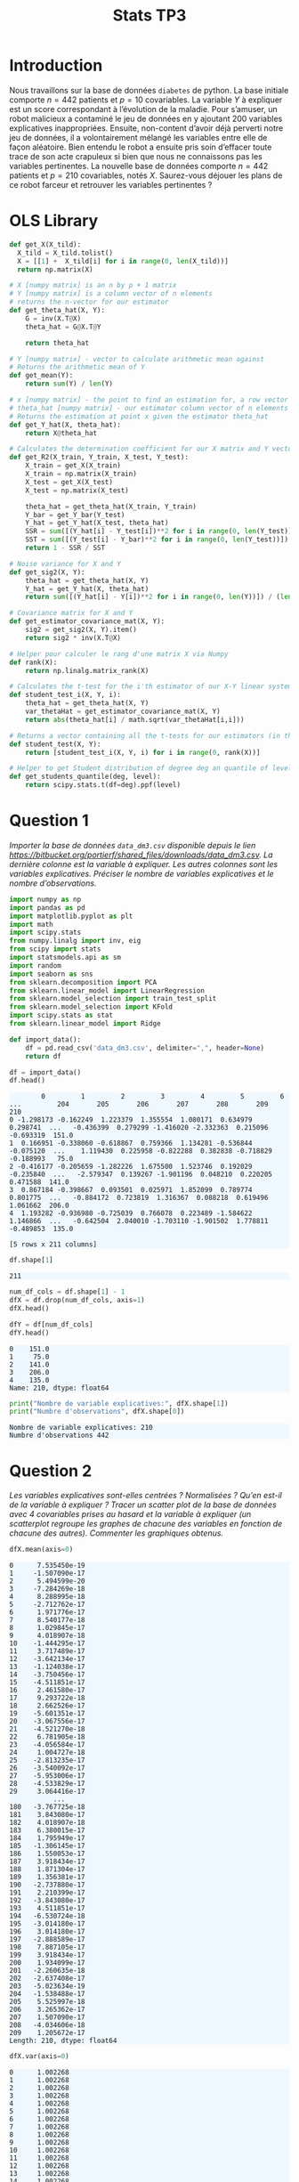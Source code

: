 #+TITLE: Stats TP3
#+HTML_HEAD: <style>html { max-width: 50rem; margin: auto }</style>
#+HTML_HEAD: <style>.figure img { width: 100% }</style>
#+HTML_HEAD: <style>pre.example { background-color: aliceblue }</style>


#+begin_src bash :exports none
  mkdir -p img
  ls | grep img
#+end_src

* Introduction
  
Nous travaillons sur la base de données ~diabetes~ de python. La base initiale comporte $n = 442$ patients et $p = 10$ covariables. La variable $Y$ à expliquer est un score correspondant à l’évolution de la maladie. Pour s’amuser, un robot malicieux a contaminé le jeu de données en y ajoutant 200 variables explicatives inappropriées. Ensuite, non-content d’avoir déjà perverti notre jeu de données, il a volontairement mélangé les variables entre elle de façon aléatoire. Bien entendu le robot a ensuite pris soin d’effacer toute trace de son acte crapuleux si bien que nous ne connaissons pas les variables pertinentes. La nouvelle base de données comporte $n = 442$ patients et $p = 210$ covariables, notés $X$. Saurez-vous déjouer les plans de ce robot farceur et retrouver les variables pertinentes ?

* OLS Library
  
#+BEGIN_SRC python :session default :exports both :results output
def get_X(X_tild):
  X_tild = X_tild.tolist()
  X = [[1] +  X_tild[i] for i in range(0, len(X_tild))]
  return np.matrix(X)

# X [numpy matrix] is an n by p + 1 matrix
# Y [numpy matrix] is a column vector of n elements
# returns the n-vector for our estimator
def get_theta_hat(X, Y): 
    G = inv(X.T@X)
    theta_hat = G@X.T@Y
    
    return theta_hat

# Y [numpy matrix] - vector to calculate arithmetic mean against
# Returns the arithmetic mean of Y
def get_mean(Y):
    return sum(Y) / len(Y)

# x [numpy matrix] - the point to find an estimation for, a row vector of length n
# theta_hat [numpy matrix] - our estimator column vector of n elements
# Returns the estimation at point x given the estimator theta_hat
def get_Y_hat(X, theta_hat):
    return X@theta_hat

# Calculates the determination coefficient for our X matrix and Y vector
def get_R2(X_train, Y_train, X_test, Y_test):
    X_train = get_X(X_train)
    X_train = np.matrix(X_train)
    X_test = get_X(X_test)
    X_test = np.matrix(X_test)

    theta_hat = get_theta_hat(X_train, Y_train)
    Y_bar = get_Y_bar(Y_test)
    Y_hat = get_Y_hat(X_test, theta_hat)
    SSR = sum([(Y_hat[i] - Y_test[i])**2 for i in range(0, len(Y_test))])
    SST = sum([(Y_test[i] - Y_bar)**2 for i in range(0, len(Y_test))])
    return 1 - SSR / SST

# Noise variance for X and Y
def get_sig2(X, Y):
    theta_hat = get_theta_hat(X, Y)
    Y_hat = get_Y_hat(X, theta_hat)
    return sum([(Y_hat[i] - Y[i])**2 for i in range(0, len(Y))]) / (len(Y) - 2)

# Covariance matrix for X and Y
def get_estimator_covariance_mat(X, Y):
    sig2 = get_sig2(X, Y).item()
    return sig2 * inv(X.T@X)

# Helper pour calculer le rang d'une matrix X via Numpy
def rank(X):
    return np.linalg.matrix_rank(X)

# Calculates the t-test for the i'th estimator of our X-Y linear system
def student_test_i(X, Y, i):
    theta_hat = get_theta_hat(X, Y)
    var_thetaHat = get_estimator_covariance_mat(X, Y)
    return abs(theta_hat[i] / math.sqrt(var_thetaHat[i,i]))

# Returns a vector containing all the t-tests for our estimators (in the same order)
def student_test(X, Y):
    return [student_test_i(X, Y, i) for i in range(0, rank(X))]

# Helper to get Student distribution of degree deg an quantile of level lev
def get_students_quantile(deg, level):
    return scipy.stats.t(df=deg).ppf(level)

#+END_SRC

#+RESULTS:


* Question 1
  
/Importer la base de données ~data_dm3.csv~ disponible depuis le lien https://bitbucket.org/portierf/shared_files/downloads/data_dm3.csv. La dernière colonne est la variable à expliquer. Les autres colonnes sont les variables explicatives. Préciser le nombre de variables explicatives et le nombre d’observations./
  
#+BEGIN_SRC python :exports both :session default
import numpy as np
import pandas as pd
import matplotlib.pyplot as plt
import math
import scipy.stats
from numpy.linalg import inv, eig
from scipy import stats
import statsmodels.api as sm
import random
import seaborn as sns
from sklearn.decomposition import PCA
from sklearn.linear_model import LinearRegression
from sklearn.model_selection import train_test_split
from sklearn.model_selection import KFold
import scipy.stats as stat
from sklearn.linear_model import Ridge
#+END_SRC

#+RESULTS:

#+BEGIN_SRC python :session default :exports both
def import_data():
    df = pd.read_csv('data_dm3.csv', delimiter=",", header=None)
    return df

df = import_data()
df.head()
#+END_SRC

#+RESULTS:
:         0         1         2         3         4         5         6    ...         204       205       206       207       208       209    210
: 0 -1.298173 -0.162249  1.223379  1.355554  1.080171  0.634979  0.298741  ...   -0.436399  0.279299 -1.416020 -2.332363  0.215096 -0.693319  151.0
: 1  0.166951 -0.338060 -0.618867  0.759366  1.134281 -0.536844 -0.075120  ...    1.119430  0.225958 -0.822288  0.382838 -0.718829 -0.188993   75.0
: 2 -0.416177 -0.205659 -1.282226  1.675500  1.523746  0.192029 -0.235840  ...   -2.579347  0.139267 -1.901196  0.048210  0.220205  0.471588  141.0
: 3  0.867184 -0.398667  0.093501  0.025971  1.852099  0.789774  0.801775  ...   -0.884172  0.723819  1.316367  0.088218  0.619496  1.061662  206.0
: 4  1.193282 -0.936980 -0.725039  0.766078  0.223489 -1.584622  1.146866  ...   -0.642504  2.040010 -1.703110 -1.901502  1.778811 -0.489853  135.0
: 
: [5 rows x 211 columns]


#+BEGIN_SRC python :session default :exports both
df.shape[1]
#+END_SRC

#+RESULTS:
: 211

#+BEGIN_SRC python :session default : exports both
num_df_cols = df.shape[1] - 1
dfX = df.drop(num_df_cols, axis=1)
dfX.head()
#+END_SRC

#+RESULTS:
:         0         1         2         3         4         5      ...          204       205       206       207       208       209
: 0 -1.298173 -0.162249  1.223379  1.355554  1.080171  0.634979    ...    -0.436399  0.279299 -1.416020 -2.332363  0.215096 -0.693319
: 1  0.166951 -0.338060 -0.618867  0.759366  1.134281 -0.536844    ...     1.119430  0.225958 -0.822288  0.382838 -0.718829 -0.188993
: 2 -0.416177 -0.205659 -1.282226  1.675500  1.523746  0.192029    ...    -2.579347  0.139267 -1.901196  0.048210  0.220205  0.471588
: 3  0.867184 -0.398667  0.093501  0.025971  1.852099  0.789774    ...    -0.884172  0.723819  1.316367  0.088218  0.619496  1.061662
: 4  1.193282 -0.936980 -0.725039  0.766078  0.223489 -1.584622    ...    -0.642504  2.040010 -1.703110 -1.901502  1.778811 -0.489853
: 
: [5 rows x 210 columns]

#+BEGIN_SRC python :session default :exports both
dfY = df[num_df_cols]
dfY.head()
#+END_SRC

#+RESULTS:
: 0    151.0
: 1     75.0
: 2    141.0
: 3    206.0
: 4    135.0
: Name: 210, dtype: float64

#+BEGIN_SRC python :session default :results output :exports both
print("Nombre de variable explicatives:", dfX.shape[1])
print("Numbre d'observations", dfX.shape[0])
#+END_SRC

#+RESULTS:
: Nombre de variable explicatives: 210
: Numbre d'observations 442

* Question 2
  
/Les variables explicatives sont-elles centrées ? Normalisées ? Qu’en est-il de la variable à expliquer ? Tracer un scatter plot de la base de données avec 4 covariables prises au hasard et la variable à expliquer (un scatterplot regroupe les graphes de chacune des variables en fonction de chacune des autres). Commenter les graphiques obtenus./

#+BEGIN_SRC python :session default :exports both
dfX.mean(axis=0)
#+END_SRC

#+RESULTS:
#+begin_example
0      7.535450e-19
1     -1.507090e-17
2      5.494599e-20
3     -7.284269e-18
4      8.288995e-18
5     -2.712762e-17
6      1.971776e-17
7      8.540177e-18
8      1.029845e-17
9      4.018907e-18
10    -1.444295e-17
11     3.717489e-17
12    -3.642134e-17
13    -1.124038e-17
14    -3.750456e-17
15    -4.511851e-17
16     2.461580e-17
17     9.293722e-18
18     2.662526e-17
19    -5.601351e-17
20    -3.067556e-17
21    -4.521270e-18
22     6.781905e-18
23    -4.056584e-17
24     1.004727e-18
25    -2.813235e-17
26    -3.540092e-17
27    -5.953006e-17
28    -4.533829e-17
29     3.064416e-17
           ...     
180   -3.767725e-18
181    3.843080e-17
182    4.018907e-18
183    6.380015e-17
184    1.795949e-17
185   -1.306145e-17
186    1.550053e-17
187    3.918434e-17
188    1.871304e-17
189    1.356381e-17
190   -2.737880e-17
191    2.210399e-17
192   -3.843080e-17
193    4.511851e-17
194   -6.530724e-18
195   -3.014180e-17
196    3.014180e-17
197   -2.888589e-17
198    7.887105e-17
199    3.918434e-17
200    1.934099e-17
201   -2.260635e-18
202   -2.637408e-17
203   -5.023634e-19
204   -1.538488e-17
205    5.525997e-18
206    3.265362e-17
207    1.507090e-17
208   -4.034606e-18
209    1.205672e-17
Length: 210, dtype: float64
#+end_example

#+BEGIN_SRC python :session default :exports both
dfX.var(axis=0)
#+END_SRC

#+RESULTS:
#+begin_example
0      1.002268
1      1.002268
2      1.002268
3      1.002268
4      1.002268
5      1.002268
6      1.002268
7      1.002268
8      1.002268
9      1.002268
10     1.002268
11     1.002268
12     1.002268
13     1.002268
14     1.002268
15     1.002268
16     1.002268
17     1.002268
18     1.002268
19     1.002268
20     1.002268
21     1.002268
22     1.002268
23     1.002268
24     1.002268
25     1.002268
26     1.002268
27     1.002268
28     1.002268
29     1.002268
         ...   
180    1.002268
181    1.002268
182    1.002268
183    1.002268
184    1.002268
185    1.002268
186    1.002268
187    1.002268
188    1.002268
189    1.002268
190    1.002268
191    1.002268
192    1.002268
193    1.002268
194    1.002268
195    1.002268
196    1.002268
197    1.002268
198    1.002268
199    1.002268
200    1.002268
201    1.002268
202    1.002268
203    1.002268
204    1.002268
205    1.002268
206    1.002268
207    1.002268
208    1.002268
209    1.002268
Length: 210, dtype: float64
#+end_example

#+BEGIN_SRC python :session default :exports both
dfY.mean(axis=0)
#+END_SRC

#+RESULTS:
: 152.13348416289594

#+BEGIN_SRC python :session default :exports both
dfY.var(axis=0)
#+END_SRC

#+RESULTS:
: 5943.331347923785


#+BEGIN_SRC python :session default :exports both :results file
def rand():
    return random.randint(0, dfX.shape[1] - 1)

rand_cols = [rand() for i in range(4)]

plt.figure(0)
sns_plot = sns.pairplot(dfX[rand_cols])
path2 = "./img/q2.png"
sns_plot.savefig(path2)
plt.close()
path2
#+END_SRC

#+RESULTS:
[[file:./img/q2.png]]


* Question 3
  
/Echantillon d’apprentissage et de test. Créer 2 échantillons : un pour apprendre le modèle $X_{\mbox{train}}$, un pour tester le modèle X test. On mettra 20% de la base dans l’échantillon ’test’. Donner les tailles de chacun des 2 échantillons. On notera que le nouvel échantillon de covariables $X_{\mbox{train}}$ n’est pas normalizé. Dans la suite, on fera donc bien attention à inclure l’intercept dans nos régression./

#+BEGIN_SRC python :session default :exports both :results output
X = np.matrix(dfX)
Y = np.matrix(dfY).T

X_test = X[0:88,:]
X_train = X[87:-1,:]

Y_test = Y[0:88]
Y_train = Y[87:-1]

X_train, X_test, Y_train, Y_test = train_test_split(X, Y, test_size=0.2, random_state=42)

print("X test shape:", X_test.shape)
print("X train shape:", X_train.shape)
print("Y test shape:", Y_test.shape)
print("Y train shape:", Y_train.shape)
#+END_SRC

#+RESULTS:
: X test shape: (89, 210)
: X train shape: (353, 210)
: Y test shape: (89, 1)
: Y train shape: (353, 1)


* Question 4
  
/Donner la matrice de covariance calculée sur $X_{\mbox{train}}$. Tracer le graphe de la décroissance des valeurs propres de la matrice de corrélation. Expliquer pourquoi il est légitime de ne garder que les premières variables de l’ACP. On gardera 60 variables dans la suite./

La matrice des correlations est définie de la manière suivante:

$$Cor(X) = (X - \mathbb{E}(X))^T(X - \mathbb{E}(X))$$

Mais nous avons vu dans la question précedente que l'espérence de $X$ est nulle, donc notre matrice des correlations est égale à la matrice de Gram:

$$Cor(X) = X^TX$$

#+BEGIN_SRC python :session default :exports both :results file
u, s, vh = np.linalg.svd(X_train)

path3 = "./img/q3.png"
plt.figure(0)
plt.scatter(range(len(s)), s)
plt.savefig(path3)
plt.close()

path3
#+END_SRC

#+RESULTS:
[[file:./img/q3.png]]

* Question 5
  
/Suivant les observations de la question (Q4), appliquer la méthode de "PCA before OLS" qui consiste à appliquer OLS avec $Y$ et $X_{\mbox{train}}V_{1:60}$, où $V_{1:60}$ contient les vecteurs propres (associé aux 60 plus grandes valeurs propres) de la matrice de covariance. Faire une régression linéaire (avec intercept), puis tracer les valeurs des coefficients (hors intercept). Sur un autre graphique, faire de même avec la méthode des moindres carrés classique./


#+BEGIN_SRC python :session default :exports both :results output
u, s, vh = np.linalg.svd(X_train)
Xpca = X_train@vh.T[:,0:60]
print(Xpca.shape)
theta_hat_pca_before_ols = LinearRegression(fit_intercept=True).fit(Xpca, Y_train)
print(theta_hat_pca_before_ols.coef_)

#+END_SRC

#+RESULTS:
#+begin_example
(353, 60)
Traceback (most recent call last):
  File "<stdin>", line 1, in <module>
  File "/tmp/babel-OQtQvi/python-9Bd97E", line 4, in <module>
    theta_hat_pca_before_ols = LinearRegression(fit_intercept=True).fit(Xpca, Y_train)
  File "/home/thomas/.local/lib/python3.7/site-packages/sklearn/linear_model/base.py", line 458, in fit
    y_numeric=True, multi_output=True)
  File "/home/thomas/.local/lib/python3.7/site-packages/sklearn/utils/validation.py", line 757, in check_X_y
    check_consistent_length(X, y)
  File "/home/thomas/.local/lib/python3.7/site-packages/sklearn/utils/validation.py", line 230, in check_consistent_length
    " samples: %r" % [int(l) for l in lengths])
ValueError: Found input variables with inconsistent numbers of samples: [353, 354]
#+end_example

#+BEGIN_SRC python :session default :exports both :results output
theta_hat_ols = LinearRegression(fit_intercept=True).fit(X_train, Y_train)
print(theta_hat_ols.intercept_)
print(X_train.shape)
#+END_SRC

#+RESULTS:
: [153.48863436]
: (354, 210)


#+BEGIN_SRC python :session default :exports both :results file
plt.figure(0)
path5 = "./q5b.png"
plt.scatter(range(theta_hat_pca_before_ols.coef_.shape[1]), theta_hat_pca_before_ols.coef_)
plt.savefig(path5)
plt.close()
path5
#+END_SRC

#+RESULTS:
[[file:./q5b.png]]


#+BEGIN_SRC python :session default :exports both :results file
plt.figure(0)
path4 = "./q5a.png"
plt.scatter(range(theta_hat_ols.coef_.shape[1]), theta_hat_ols.coef_)
plt.savefig(path4)
plt.close()
path4
#+END_SRC

#+RESULTS:
[[file:./q5a.png]]

* Question 6
  
/Donner les valeurs des intercepts pour les 2 régressions précédentes. Donner la valeur moyenne de la variable $Y$ (sur le train set). Les intercepts des 2 questions sont-ils égaux ? Commenter. Uniquement pour cette question, centrer et réduire les variables après ACP (de petite dimension). Faire une régression avec ces variables et vérifier que l’intercept est bien égal à la moyenne de $Y$ sur le train./

#+BEGIN_SRC python :session default :exports both :results output
print("Intercept OLS:", theta_hat_ols.intercept_)
print("Intercept PCA before OLS:", theta_hat_pca_before_ols.intercept_)
#+END_SRC

#+RESULTS:
: Intercept OLS: [153.48863436]
: Intercept PCA before OLS: [152.77106978]

#+BEGIN_SRC python :session default :exports both :results output
  Xpca_c = Xpca-Xpca.mean(axis=0)
  Xpca_n = Xpca_c/np.sqrt(Xpca.var(axis=0))

  q6_model = LinearRegression(fit_intercept=True).fit(Xpca_n, Y_train)
  print("Intercept for OLS after normalizationn of PCA:", q6_model.intercept_)
  print("Y_train mean:", Y_train.mean())
#+END_SRC

#+RESULTS:
: Intercept for OLS after normalizationn of PCA: [156.43785311]
: Y_train mean: 156.43785310734464

* Question 7

Pour les 2 méthodes (OLS et PCA before OLS) : Tracer les résidus de la prédiction sur l’échantillon test. Tracer leur densité (on pourra par exemple utiliser un histogramme). Calculer le coefficient de détermination sur l’échantillon test. Calculer le risque de prédiction sur l’échantillon test.

#+BEGIN_SRC python :session default :exports both :results output
Y_pred_pca = theta_hat_pca_before_ols.predict(X_test@vh.T[:,:60])
res_pca = Y_test - Y_pred_pca
#+END_SRC

#+RESULTS:

#+BEGIN_SRC python :session default :exports both :results file
path7a = "./img/q7a.png"
plt.figure(0)
plt.scatter(range(len(res_pca)), [r[0] for r in res_pca])
plt.savefig(path7a)
plt.close()

path7a
#+END_SRC

#+RESULTS:
[[file:./img/q7a.png]]

#+BEGIN_SRC python :session default :exports both :results output
Y_pred_ols = theta_hat_ols.predict(X_test)
res_ols = Y_test - Y_pred_ols
#+END_SRC

#+RESULTS:

#+BEGIN_SRC python :session default :exports both :results file
path7b = "./img/q7b.png"
plt.figure(0)
plt.scatter(range(len(res_ols)), [r[0] for r in res_ols])
plt.savefig(path7b)
plt.close()

path7b
#+END_SRC

#+RESULTS:
[[file:./img/q7b.png]]

#+BEGIN_SRC python :session default :exports both :results file
f, axes = plt.subplots(1, 2)

plt.figure(0)
sns.set()
path7c = "./img/q7c.png"
plt7c = sns.distplot(res_pca, bins=20, kde=True, ax=axes[0])
plt7c = sns.distplot(res_ols, bins=20, kde=True, ax=axes[1])
axes[0].set_title("PCA before OLS")
axes[1].set_title("OLS")
plt7c.figure.savefig(path7c)
plt.close()

path7c
#+END_SRC

#+RESULTS:
[[file:./img/q7c.png]]

#+BEGIN_SRC python :session default :exports both :results output
print("R2 for PCA before OLS", theta_hat_pca_before_ols.score(X_test@vh.T[:,:60], Y_test))
print("R2 for OLS", theta_hat_ols.score(X_test, Y_test))

def get_R_pred(Y_test, Y_pred):
  A = Y_test - Y_pred
  return (A.T@A / len(Y_test))[0,0]

R_pred_pca_ols = get_R_pred(Y_test, Y_pred_pca)
R_pred_ols = get_R_pred(Y_test, Y_pred_ols)

print("R_pred PCA before OLS:", R_pred_pca_ols)
print("R_pred OLS:", R_pred_ols)
#+END_SRC

#+RESULTS:
: R2 for PCA before OLS 0.42767779780822845
: R2 for OLS 0.29118125887098567
: R_pred PCA before OLS: 3032.249876257207
: R_pred OLS: 3755.4292526940235

* Question 8

Coder la méthode de forward variable sélection. On pourra utiliser la statistique du test de nullité du coefficient (comme vu en cours). Pour l’instant, on ne met pas de critère d’arret sur la méthode. C’est à dire que l’on ajoute une variable à chaque étape jusqu’à retrouver la totalité des variables. Afficher l’ordre de séléction des variables.

#+BEGIN_SRC python :session default :exports both :results output
  def get_p_value(t_stat, deg):
      # compute the p-value if t_stat follows a Student of degree deg
      p_val = (1 - stat.t.cdf(abs(t_stat), deg)) * 2
      return p_val

  def fast_forward_selection(X_train, Y_train, stop=1000):
    p = X_train.shape[1]
    n = X_train.shape[0]
    res_prev = Y_train
    X = get_X(X_train)
    col_maxs = []
    pvalues = []
    tstats = []
    for i in range(p + 1):
      col_max = 0
      tstat_max = 0
      tstats_j = []

      for j in range(p + 1):
        if j not in col_maxs:
          X_j = X[:, j]
          model_j = LinearRegression(fit_intercept=False).fit(X_j, res_prev)
          X_j_bar = get_mean(X_j)
          Y_pred = model_j.predict(X_j)
          res_new = Y_train - Y_pred
          sigma_est = np.sqrt(1 / (n - 1) * (res_new.T@res_new)[0,0])
          tstat = abs(model_j.coef_[0,0]) / (sigma_est * np.sqrt(inv(X_j.T@X_j)[0,0])) 
          tstats_j.append(tstat)
          if tstat > tstat_max:
            col_max = j
            tstat_max = tstat

      pvalue = get_p_value(tstat_max, n - 1)
      if pvalue < stop:
        res_prev = res_new
        col_maxs.append(col_max)
        pvalues.append(pvalue)
        tstats.append(tstats_j)
      else:
        return [[c - 1 for c in col_maxs[1:]], pvalues, tstats]

    return [[c - 1 for c in col_maxs[1:]], pvalues, tstats]
#+END_SRC

#+RESULTS:

Montrons toutes les variables dans leurs ordre de selection:


#+BEGIN_SRC python :session default :exports both :results output
result = fast_forward_selection(X_train, Y_train)
print("Ordre de selection des variables:", result[0])
print("pvalues", result[1])
#+END_SRC

#+RESULTS:
: Ordre de selection des variables: [58, 123, 167, 23, 34, 174, 99, 94, 7, 133, 103, 27, 115, 112, 17, 92, 121, 128, 162, 148, 197, 146, 79, 33, 110, 22, 45, 18, 19, 60, 182, 168, 43, 84, 86, 207, 158, 160, 44, 177, 53, 85, 81, 4, 138, 49, 159, 95, 11, 143, 188, 13, 116, 50, 136, 129, 183, 88, 147, 55, 142, 76, 29, 20, 178, 131, 208, 3, 47, 62, 9, 108, 195, 153, 35, 106, 149, 28, 72, 179, 16, 166, 75, 100, 169, 102, 5, 150, 161, 97, 191, 90, 175, 105, 61, 185, 109, 119, 114, 78, 74, 209, 65, 120, 186, 24, 172, 41, 91, 2, 77, 93, 176, 104, 130, 82, 152, 134, 59, 46, 139, 83, 66, 187, 101, 157, 87, 189, 141, 140, 192, 117, 193, 127, 54, 113, 51, 164, 171, 165, 36, 71, 107, 200, 180, 202, 68, 198, 89, 31, 14, 155, 201, 184, 80, 137, 132, 69, 64, 70, 42, 48, 154, 56, 145, 111, 206, 124, 32, 122, 126, 125, 37, 199, 63, 190, 39, 135, 15, 38, 204, 73, 25, 12, 118, 170, 196, 156, 163, 98, 30, 194, 6, 21, 144, 1, 96, 40, 57, 26, 8, 151, 0, 67, 203, 205, 173, 10, 181, 52]
: pvalues [0.0, 4.594366220800339e-09, 1.9448257604359753e-07, 2.230973249894852e-05, 6.161408358718035e-05, 0.00014767475703725275, 0.00027147789041803705, 0.028673792423168587, 0.12881412104997314, 0.1278269728079846, 0.13374056459324057, 0.16018636751074244, 0.16447922689648098, 0.18548944477766804, 0.19094514475727165, 0.1970415080138337, 0.22748495556853632, 0.23235013701080254, 0.24447740950053642, 0.23499322582029247, 0.24655907781277797, 0.254934884275261, 0.28562232434025736, 0.2867501573520397, 0.32642615817698895, 0.30640222844631415, 0.3496595391874835, 0.3447585633155388, 0.35480453323896644, 0.35951816254445124, 0.36632892985411325, 0.3678623469738933, 0.3850419138130743, 0.3748753847656594, 0.39088162247592173, 0.4070870417437815, 0.3909556351054544, 0.41281907854523103, 0.4335281985544379, 0.42600433490514455, 0.43974006259672915, 0.4308599257517116, 0.4411006505638926, 0.4457247203768815, 0.4424944254417247, 0.4487223525397894, 0.451382347101148, 0.4494647591025669, 0.4765182665442764, 0.45395483355318467, 0.4787261443091646, 0.46735243063293597, 0.484702134134646, 0.4686154830082867, 0.48797026440483093, 0.49011005408677644, 0.4932690434793947, 0.5006557147805859, 0.494410995676112, 0.5060351812364063, 0.4949380416650535, 0.5074114644550844, 0.4979072523627903, 0.5151204474571203, 0.5048837441789988, 0.518684698894424, 0.5117049340490782, 0.5194313704895075, 0.5143273774842334, 0.523838098318415, 0.5225381808114893, 0.5391576226667638, 0.5328313942436966, 0.5415101547426029, 0.5421536140153655, 0.5439209583843079, 0.5537698575496424, 0.555899020387904, 0.5545705988558103, 0.5578417728539473, 0.5575076304892579, 0.5733091658299259, 0.5597002162622118, 0.5910155483090307, 0.563668311077075, 0.5922399487610637, 0.5755299083598109, 0.5981667731506417, 0.5757471420978457, 0.6041916521229456, 0.5840990778611321, 0.604199668470732, 0.5873079865235908, 0.6103041720973312, 0.6044907795503986, 0.6358448836048045, 0.6122467017422641, 0.6418057423542853, 0.6170709694231127, 0.6421874684173283, 0.6266097545778022, 0.6507354824339311, 0.6401626864500045, 0.6508581102334605, 0.6710184478919847, 0.6632053643068545, 0.6769824240153235, 0.6826219187914613, 0.6832837990188312, 0.6830598166706001, 0.6847222827594626, 0.6947365430889432, 0.6924565649903431, 0.6998270758634093, 0.6933528498608736, 0.7044080708181752, 0.6952368528251545, 0.7071380160351382, 0.6988685746355174, 0.707548384636, 0.7156600020652149, 0.725455401429584, 0.7169983315903496, 0.7333552742411844, 0.7200655403507232, 0.7357741353156961, 0.7373103847450087, 0.745480395218793, 0.7450898525998331, 0.7477948208902747, 0.7528698950064554, 0.7596236243253149, 0.7639747478741192, 0.7606912590451207, 0.7786107251206495, 0.7673892137837506, 0.7836121862980261, 0.775681279743603, 0.787479005597036, 0.7855141741202467, 0.7923055587064705, 0.8024036558519576, 0.8147691218889528, 0.8076916494640334, 0.8218558188075265, 0.8245881391897385, 0.8299622173323615, 0.8258860922555868, 0.8350532725131803, 0.8296368394903353, 0.8359115587091721, 0.8344502361340973, 0.836243081554398, 0.834578675985878, 0.8409813618958855, 0.8379729322196598, 0.8432689587016631, 0.8551044339671874, 0.8444864837971537, 0.858226107266868, 0.8575045399049008, 0.8610036936716048, 0.8626176594160395, 0.8699317725007567, 0.8662142901139547, 0.8707909740692155, 0.8697367875697521, 0.8726941100241117, 0.8718490765608018, 0.8749421564950342, 0.8780175064107547, 0.8826604432493645, 0.882800718339602, 0.8837731091504246, 0.8912191022865861, 0.8896592881880063, 0.8947560561182872, 0.8938598493885936, 0.9005754249786808, 0.9104908637933602, 0.9107293290546576, 0.9132398226702851, 0.9174356368248544, 0.9167158896870662, 0.9259662900925876, 0.9257383890008875, 0.9276114333587004, 0.9258497006605748, 0.9283073434729254, 0.9327581890628005, 0.9351509339969324, 0.9335848622389666, 0.9358319386497462, 0.9399724680869952, 0.9489620546888073, 0.9482965213556451, 0.959795664268857, 0.9605870095819469, 0.9611790673630538, 0.9645326679963915, 0.9693698619059363, 0.971225917917466, 0.9732152303283541, 0.9763826066801886, 0.9795021618269448, 0.9822139554679992, 0.982700500344724, 0.988665278574083, 0.993175629227931, 0.9908757949871649, 0.994542093289267]


* Question 9

/Critère d’arrêt : On décide d’arrêter lorsque la p-valeur dépasse 0.1. Illustrer la méthode en donnant:/

1. /les 3 graphes des statistiques obtenues lors de la sélection de la 1er, 2eme et 3eme variables (en abscisse : l’index des variables, en ordonné : la valeur des stats) ,/
2. /le graphe des 50 premières p-valeurs (dont chacune est associée à la variable sélectionnée). Sur ce même graphe, on tracera la ligne horizontale d’ordonnée 0.1. Enfin on donnera la liste des variables sélectionnées./

#+BEGIN_SRC python :session default :exports both :results output
result_trimmed = fast_forward_selection(X_train, Y_train, 0.1)
print("Variables selectionnees:", result_trimmed[0])
print("pvalues", result_trimmed[1])
#+END_SRC

#+RESULTS:
: Variables selectionnees: [58, 123, 167, 23, 34, 174, 99]
: pvalues [0.0, 4.594366220800339e-09, 1.9448257604359753e-07, 2.230973249894852e-05, 6.161408358718035e-05, 0.00014767475703725275, 0.00027147789041803705, 0.028673792423168587]

#+BEGIN_SRC python :session default :exports both :results file
y = result_trimmed[2][0]
x = list(range(len(y)))

path9a = "./img/q9a.png"
plt.figure(0)
plt.scatter(x, y)
plt.title("T-stat pour selection 1ere variable")
plt.savefig(path9a)
plt.close()

path9a
#+END_SRC

#+RESULTS:
[[file:./img/q9a.png]]
[[file:[]]]



#+BEGIN_SRC python :session default :exports both :results file
y = result_trimmed[2][1]
x = list(range(len(y)))

path9b = "./img/q9b.png"
plt.figure(0)
plt.scatter(x, y)
plt.title("T-stat pour selection 2eme variable")
plt.savefig(path9b)
plt.close()

path9b
#+END_SRC

#+RESULTS:
[[file:./img/q9b.png]]

#+BEGIN_SRC python :session default :exports both :results file
y = result_trimmed[2][2]
x = list(range(len(y)))

path9c = "./img/q9c.png"
plt.figure(0)
plt.scatter(x, y)
plt.title("T-stat pour selection 3eme variable")
plt.savefig(path9c)
plt.close()

path9c
#+END_SRC

#+RESULTS:
[[file:./img/q9c.png]]

#+BEGIN_SRC python :session default :exports both :results file
y = result[1][:50]
y_limit = [0.1 for i in y]
x = range(len(y))
path9d = "./img/q9d.png"
plt.figure(0)
plt.scatter(x, y)
plt.scatter(x, y_limit)
plt.title("50 smalest p-values")
plt.savefig(path9d)
plt.close()
path9d
#+END_SRC

#+RESULTS:
[[file:./img/q9d.png]]

* Question 10

/Appliquer OLS sur les variables sélectionnées. Donner le risque de prédiction obtenu l’échantillon test et le comparer à ceux de OLS et PCA before OLS./

#+BEGIN_SRC python :session default :exports both :results output
print("Fast forward variable selection (number of selected columns)", result_trimmed[0])
X_train_ffs = X_train[:,result_trimmed[0]]
model_ffs_ols = LinearRegression(fit_intercept=True).fit(X_train_ffs, Y_train)
Y_pred_ffs = model_ffs_ols.predict(X_test[:,result_trimmed[0]])
print("R2 for fast forward selection OLS", model_ffs_ols.score(X_test[:,result_trimmed[0]], Y_test))
print("R_pred for fast forward selection OLS:", get_R_pred(Y_test, Y_pred_ffs))
#+END_SRC

#+RESULTS:
: Fast forward variable selection (number of selected columns) [58, 123, 167, 23, 34, 174, 99]
: R2 for fast forward selection OLS 0.4475310210603155
: R_pred for fast forward selection OLS: 2927.0644867704714

* Question 11
  
/Afin de préparer la validation croisée, séparer l’échantillon train en 4 parties (appelées ”folds”) de façon aléatoire. On affichera les numéros d’échantillon sélectionnés dans chaque fold./

#+BEGIN_SRC python :session default :exports both :results output
kf = KFold(n_splits=4, random_state=10, shuffle=True)
_folds = kf.split(X_train)
folds = []

i = 0
for train_index, test_index in _folds:
  #print("TRAIN:", train_index, "\nTEST:", test_index)
  folds.append([train_index, test_index])
  i += 1
print(folds)
#+END_SRC

#+RESULTS:
#+begin_example
[[array([  0,   2,   3,   4,   5,   7,   8,   9,  10,  11,  13,  14,  15,
        16,  18,  19,  21,  22,  23,  28,  30,  31,  32,  33,  35,  36,
        37,  38,  39,  40,  41,  42,  44,  45,  46,  48,  49,  50,  51,
        53,  54,  55,  58,  59,  60,  61,  62,  63,  66,  67,  68,  70,
        71,  72,  73,  74,  75,  77,  79,  81,  82,  83,  84,  85,  86,
        89,  90,  91,  93,  94,  95,  96,  98,  99, 101, 103, 104, 106,
       107, 108, 109, 111, 112, 115, 116, 117, 118, 119, 120, 122, 123,
       124, 125, 127, 128, 129, 131, 132, 133, 134, 135, 136, 137, 140,
       141, 143, 144, 145, 149, 150, 153, 154, 155, 156, 157, 158, 159,
       160, 161, 162, 165, 166, 168, 169, 171, 176, 177, 178, 179, 180,
       182, 184, 185, 186, 187, 188, 190, 191, 192, 193, 194, 195, 196,
       198, 199, 200, 201, 203, 204, 206, 207, 208, 209, 210, 212, 213,
       214, 216, 217, 220, 221, 222, 223, 224, 226, 228, 230, 232, 233,
       234, 235, 236, 237, 238, 239, 240, 241, 242, 243, 244, 245, 246,
       248, 249, 250, 251, 252, 253, 254, 255, 256, 258, 259, 260, 261,
       262, 263, 265, 267, 268, 269, 270, 271, 273, 274, 275, 276, 279,
       281, 283, 284, 285, 286, 287, 288, 289, 290, 291, 292, 293, 294,
       295, 297, 298, 299, 300, 302, 304, 305, 306, 307, 308, 309, 311,
       312, 313, 315, 316, 318, 319, 320, 321, 322, 323, 324, 326, 327,
       328, 329, 330, 331, 332, 333, 337, 339, 341, 342, 344, 346, 347,
       348, 349, 350, 352]), array([  1,   6,  12,  17,  20,  24,  25,  26,  27,  29,  34,  43,  47,
        52,  56,  57,  64,  65,  69,  76,  78,  80,  87,  88,  92,  97,
       100, 102, 105, 110, 113, 114, 121, 126, 130, 138, 139, 142, 146,
       147, 148, 151, 152, 163, 164, 167, 170, 172, 173, 174, 175, 181,
       183, 189, 197, 202, 205, 211, 215, 218, 219, 225, 227, 229, 231,
       247, 257, 264, 266, 272, 277, 278, 280, 282, 296, 301, 303, 310,
       314, 317, 325, 334, 335, 336, 338, 340, 343, 345, 351])], [array([  1,   2,   3,   4,   6,   7,   8,   9,  11,  12,  13,  14,  15,
        16,  17,  18,  20,  22,  23,  24,  25,  26,  27,  28,  29,  30,
        31,  32,  33,  34,  39,  40,  41,  42,  43,  44,  45,  47,  48,
        51,  52,  53,  54,  56,  57,  62,  64,  65,  66,  67,  69,  71,
        72,  73,  74,  76,  77,  78,  79,  80,  82,  84,  85,  87,  88,
        89,  90,  91,  92,  93,  94,  95,  96,  97,  99, 100, 101, 102,
       103, 105, 107, 109, 110, 112, 113, 114, 115, 116, 117, 118, 120,
       121, 122, 123, 124, 125, 126, 128, 130, 133, 134, 135, 136, 137,
       138, 139, 140, 141, 142, 143, 144, 145, 146, 147, 148, 149, 150,
       151, 152, 153, 155, 156, 158, 159, 161, 162, 163, 164, 165, 166,
       167, 168, 169, 170, 171, 172, 173, 174, 175, 176, 177, 178, 179,
       180, 181, 182, 183, 185, 189, 190, 192, 197, 198, 200, 201, 202,
       203, 205, 206, 209, 211, 212, 213, 214, 215, 216, 218, 219, 220,
       221, 224, 225, 226, 227, 228, 229, 231, 232, 233, 234, 235, 237,
       239, 243, 244, 245, 246, 247, 248, 250, 252, 253, 255, 256, 257,
       260, 262, 264, 265, 266, 268, 271, 272, 273, 274, 275, 277, 278,
       279, 280, 281, 282, 283, 284, 286, 287, 288, 289, 290, 292, 294,
       296, 297, 298, 299, 301, 302, 303, 304, 307, 310, 311, 312, 313,
       314, 315, 316, 317, 318, 319, 320, 321, 323, 325, 326, 327, 328,
       329, 330, 331, 334, 335, 336, 337, 338, 339, 340, 343, 344, 345,
       346, 347, 348, 350, 351]), array([  0,   5,  10,  19,  21,  35,  36,  37,  38,  46,  49,  50,  55,
        58,  59,  60,  61,  63,  68,  70,  75,  81,  83,  86,  98, 104,
       106, 108, 111, 119, 127, 129, 131, 132, 154, 157, 160, 184, 186,
       187, 188, 191, 193, 194, 195, 196, 199, 204, 207, 208, 210, 217,
       222, 223, 230, 236, 238, 240, 241, 242, 249, 251, 254, 258, 259,
       261, 263, 267, 269, 270, 276, 285, 291, 293, 295, 300, 305, 306,
       308, 309, 322, 324, 332, 333, 341, 342, 349, 352])], [array([  0,   1,   3,   4,   5,   6,   8,  10,  11,  12,  13,  14,  15,
        16,  17,  18,  19,  20,  21,  23,  24,  25,  26,  27,  29,  31,
        33,  34,  35,  36,  37,  38,  40,  42,  43,  44,  45,  46,  47,
        49,  50,  51,  52,  54,  55,  56,  57,  58,  59,  60,  61,  62,
        63,  64,  65,  68,  69,  70,  71,  73,  74,  75,  76,  77,  78,
        79,  80,  81,  83,  85,  86,  87,  88,  89,  92,  93,  94,  97,
        98, 100, 102, 104, 105, 106, 108, 110, 111, 112, 113, 114, 118,
       119, 121, 122, 123, 125, 126, 127, 128, 129, 130, 131, 132, 133,
       134, 135, 138, 139, 140, 141, 142, 143, 145, 146, 147, 148, 150,
       151, 152, 154, 156, 157, 158, 160, 163, 164, 165, 167, 170, 172,
       173, 174, 175, 177, 178, 179, 181, 182, 183, 184, 185, 186, 187,
       188, 189, 191, 193, 194, 195, 196, 197, 199, 200, 201, 202, 203,
       204, 205, 207, 208, 210, 211, 215, 216, 217, 218, 219, 220, 221,
       222, 223, 225, 227, 229, 230, 231, 232, 234, 235, 236, 237, 238,
       239, 240, 241, 242, 243, 246, 247, 248, 249, 250, 251, 254, 256,
       257, 258, 259, 261, 263, 264, 265, 266, 267, 268, 269, 270, 271,
       272, 276, 277, 278, 280, 281, 282, 283, 284, 285, 286, 289, 290,
       291, 292, 293, 295, 296, 300, 301, 303, 305, 306, 307, 308, 309,
       310, 313, 314, 317, 318, 320, 321, 322, 324, 325, 327, 329, 331,
       332, 333, 334, 335, 336, 337, 338, 339, 340, 341, 342, 343, 345,
       347, 349, 350, 351, 352]), array([  2,   7,   9,  22,  28,  30,  32,  39,  41,  48,  53,  66,  67,
        72,  82,  84,  90,  91,  95,  96,  99, 101, 103, 107, 109, 115,
       116, 117, 120, 124, 136, 137, 144, 149, 153, 155, 159, 161, 162,
       166, 168, 169, 171, 176, 180, 190, 192, 198, 206, 209, 212, 213,
       214, 224, 226, 228, 233, 244, 245, 252, 253, 255, 260, 262, 273,
       274, 275, 279, 287, 288, 294, 297, 298, 299, 302, 304, 311, 312,
       315, 316, 319, 323, 326, 328, 330, 344, 346, 348])], [array([  0,   1,   2,   5,   6,   7,   9,  10,  12,  17,  19,  20,  21,
        22,  24,  25,  26,  27,  28,  29,  30,  32,  34,  35,  36,  37,
        38,  39,  41,  43,  46,  47,  48,  49,  50,  52,  53,  55,  56,
        57,  58,  59,  60,  61,  63,  64,  65,  66,  67,  68,  69,  70,
        72,  75,  76,  78,  80,  81,  82,  83,  84,  86,  87,  88,  90,
        91,  92,  95,  96,  97,  98,  99, 100, 101, 102, 103, 104, 105,
       106, 107, 108, 109, 110, 111, 113, 114, 115, 116, 117, 119, 120,
       121, 124, 126, 127, 129, 130, 131, 132, 136, 137, 138, 139, 142,
       144, 146, 147, 148, 149, 151, 152, 153, 154, 155, 157, 159, 160,
       161, 162, 163, 164, 166, 167, 168, 169, 170, 171, 172, 173, 174,
       175, 176, 180, 181, 183, 184, 186, 187, 188, 189, 190, 191, 192,
       193, 194, 195, 196, 197, 198, 199, 202, 204, 205, 206, 207, 208,
       209, 210, 211, 212, 213, 214, 215, 217, 218, 219, 222, 223, 224,
       225, 226, 227, 228, 229, 230, 231, 233, 236, 238, 240, 241, 242,
       244, 245, 247, 249, 251, 252, 253, 254, 255, 257, 258, 259, 260,
       261, 262, 263, 264, 266, 267, 269, 270, 272, 273, 274, 275, 276,
       277, 278, 279, 280, 282, 285, 287, 288, 291, 293, 294, 295, 296,
       297, 298, 299, 300, 301, 302, 303, 304, 305, 306, 308, 309, 310,
       311, 312, 314, 315, 316, 317, 319, 322, 323, 324, 325, 326, 328,
       330, 332, 333, 334, 335, 336, 338, 340, 341, 342, 343, 344, 345,
       346, 348, 349, 351, 352]), array([  3,   4,   8,  11,  13,  14,  15,  16,  18,  23,  31,  33,  40,
        42,  44,  45,  51,  54,  62,  71,  73,  74,  77,  79,  85,  89,
        93,  94, 112, 118, 122, 123, 125, 128, 133, 134, 135, 140, 141,
       143, 145, 150, 156, 158, 165, 177, 178, 179, 182, 185, 200, 201,
       203, 216, 220, 221, 232, 234, 235, 237, 239, 243, 246, 248, 250,
       256, 265, 268, 271, 281, 283, 284, 286, 289, 290, 292, 307, 313,
       318, 320, 321, 327, 329, 331, 337, 339, 347, 350])]]
#+end_example

* Question 12

/Appliquer la méthode de la régression ridge. Pour le choix du paramètre de régularisation, on fera une validation croisée sur les ”folds” définies lors de la question précédente. A tour de rôle chacune des ”folds” servira pour calculer le risque de prédiction alors que les autres seront utilisées pour estimer le modèle. On moyennera ensuite les 4 risques de prédictions. On donnera la courbe du risque de validation croisée en fonction du paramètre de régularisation (on veillera à bien choisir l’espace de définition pour le graphe). Donner le paramètre de régularisation optimal et la valeur du risque sur le test./


#+BEGIN_SRC python :session default :exports both :results output
ridge_param_space = np.linspace(0, 100, 20)
def fit_ridge(X, Y, folds):
  R_pred_bars = []
  for alpha in ridge_param_space:
    R_preds = []
    for i_train, i_test in folds:
      clf = Ridge(alpha=alpha)
      clf.fit(X[i_train], Y[i_train])
      Y_pred = clf.predict(X[i_test])
      R_pred = get_R_pred(Y[i_test], Y_pred)
      R_preds.append(R_pred)

    R_pred_bar = np.mean(R_preds)
    R_pred_bars.append(R_pred_bar)
  return R_pred_bars
#+END_SRC

#+RESULTS:

#+BEGIN_SRC python :session default :exports both :results output
ridge_param_curve = fit_ridge(X_train, Y_train, folds)
print(ridge_param_curve)
#+END_SRC

#+RESULTS:
: [19725.057068212333, 3868.2429103202953, 3857.305752874005, 3847.401814139806, 3838.6896702631398, 3831.190810428525, 3824.84080763573, 3819.547978446685, 3815.215766700655, 3811.7513298983868, 3809.0687241961705, 3807.0898265696833, 3805.744275948606, 3804.968997146406, 3804.707567995887, 3804.9095525751727, 3805.529857829777, 3806.528138582898, 3807.8682597650263, 3809.517816662376]

#+BEGIN_SRC python :session default :exports both :results file
path11 = "./img/q11.png"
y = ridge_param_curve[:]
print(ridge_param_space)

ridge_param_space = list(np.linspace(0, 100, 20))
plt.figure(0)
plt.scatter(ridge_param_space[1:], y[1:])
plt.title("Ridge parameter curve")
plt.savefig(path11)
plt.close()
path11
#+END_SRC

#+RESULTS:
[[file:./img/q11.png]]

#+BEGIN_SRC python :session default :exports both :results output
print("Le parametre Ridge optimat est:", ridge_param_space[np.argmin(ridge_param_curve)])
print("Et son risque est:", min(ridge_param_curve))
#+END_SRC

#+RESULTS:
: Le parametre Ridge optimat est: 73.6842105263158
: Et son risque est: 3804.707567995887

** TODO Valeur du risque sur le test                                  :stats:
   SCHEDULED: <2018-11-08 Thu>

* Question 13
   
/A l’aide de la fonction lassoCV de sklearn, choisir le paramètre de régularisation du LASSO. Donner le risque de prédiction associé./
